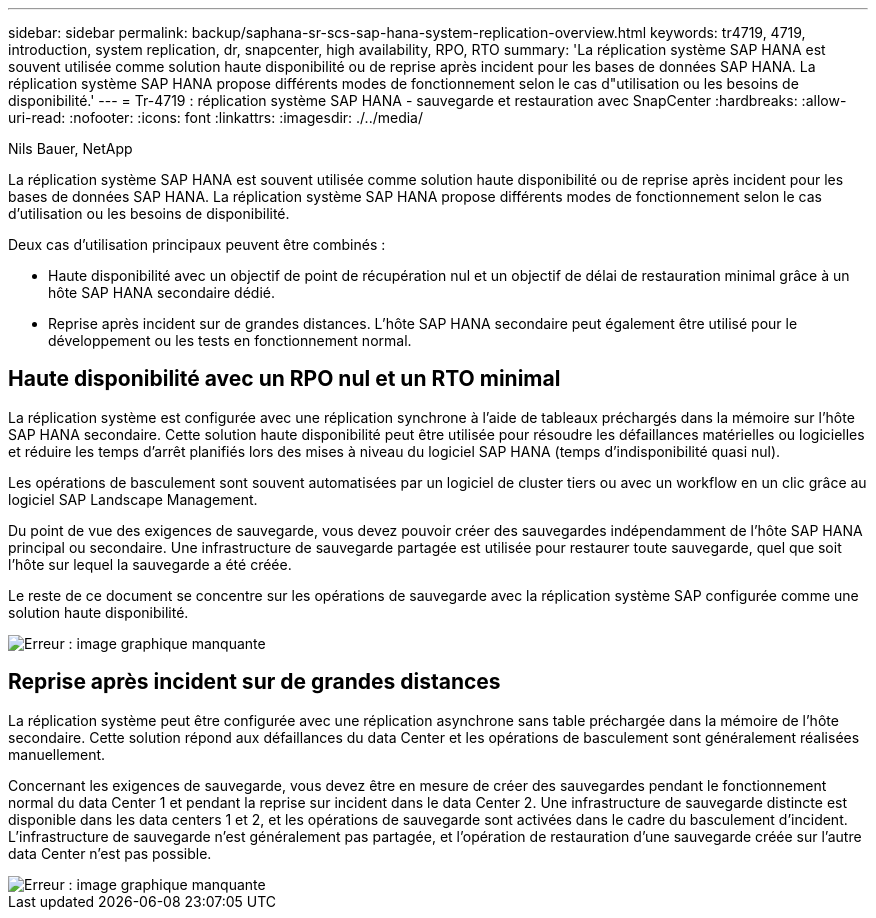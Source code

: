 ---
sidebar: sidebar 
permalink: backup/saphana-sr-scs-sap-hana-system-replication-overview.html 
keywords: tr4719, 4719, introduction, system replication, dr, snapcenter, high availability, RPO, RTO 
summary: 'La réplication système SAP HANA est souvent utilisée comme solution haute disponibilité ou de reprise après incident pour les bases de données SAP HANA. La réplication système SAP HANA propose différents modes de fonctionnement selon le cas d"utilisation ou les besoins de disponibilité.' 
---
= Tr-4719 : réplication système SAP HANA - sauvegarde et restauration avec SnapCenter
:hardbreaks:
:allow-uri-read: 
:nofooter: 
:icons: font
:linkattrs: 
:imagesdir: ./../media/


Nils Bauer, NetApp

La réplication système SAP HANA est souvent utilisée comme solution haute disponibilité ou de reprise après incident pour les bases de données SAP HANA. La réplication système SAP HANA propose différents modes de fonctionnement selon le cas d'utilisation ou les besoins de disponibilité.

Deux cas d'utilisation principaux peuvent être combinés :

* Haute disponibilité avec un objectif de point de récupération nul et un objectif de délai de restauration minimal grâce à un hôte SAP HANA secondaire dédié.
* Reprise après incident sur de grandes distances. L'hôte SAP HANA secondaire peut également être utilisé pour le développement ou les tests en fonctionnement normal.




== Haute disponibilité avec un RPO nul et un RTO minimal

La réplication système est configurée avec une réplication synchrone à l'aide de tableaux préchargés dans la mémoire sur l'hôte SAP HANA secondaire. Cette solution haute disponibilité peut être utilisée pour résoudre les défaillances matérielles ou logicielles et réduire les temps d'arrêt planifiés lors des mises à niveau du logiciel SAP HANA (temps d'indisponibilité quasi nul).

Les opérations de basculement sont souvent automatisées par un logiciel de cluster tiers ou avec un workflow en un clic grâce au logiciel SAP Landscape Management.

Du point de vue des exigences de sauvegarde, vous devez pouvoir créer des sauvegardes indépendamment de l'hôte SAP HANA principal ou secondaire. Une infrastructure de sauvegarde partagée est utilisée pour restaurer toute sauvegarde, quel que soit l'hôte sur lequel la sauvegarde a été créée.

Le reste de ce document se concentre sur les opérations de sauvegarde avec la réplication système SAP configurée comme une solution haute disponibilité.

image::saphana-sr-scs-image1.png[Erreur : image graphique manquante]



== Reprise après incident sur de grandes distances

La réplication système peut être configurée avec une réplication asynchrone sans table préchargée dans la mémoire de l'hôte secondaire. Cette solution répond aux défaillances du data Center et les opérations de basculement sont généralement réalisées manuellement.

Concernant les exigences de sauvegarde, vous devez être en mesure de créer des sauvegardes pendant le fonctionnement normal du data Center 1 et pendant la reprise sur incident dans le data Center 2. Une infrastructure de sauvegarde distincte est disponible dans les data centers 1 et 2, et les opérations de sauvegarde sont activées dans le cadre du basculement d'incident. L'infrastructure de sauvegarde n'est généralement pas partagée, et l'opération de restauration d'une sauvegarde créée sur l'autre data Center n'est pas possible.

image::saphana-sr-scs-image2.png[Erreur : image graphique manquante]

